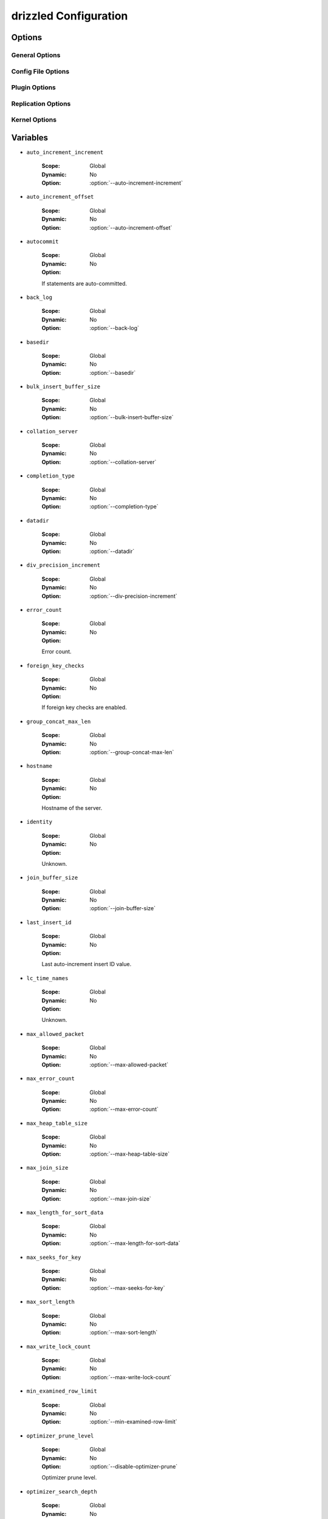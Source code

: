 .. program:: drizzled

.. _drizzled_configuration:

drizzled Configuration
======================

.. _drizzled_options:

Options
-------

.. _drizzled_gneral_options:

General Options
^^^^^^^^^^^^^^^

.. option:: --daemon, -d

   Run :program:`drizzled` as a daemon.

.. option:: --help, -?

   Display this help and exit.

.. option:: --help-extended

   Display this help and exit after initializing plugins.

.. option:: --user, -u ARG

   :Default:
   :Variable:

   Run drizzled daemon as user.

.. option:: --version, -V

   :Default:
   :Variable: ``version``

   Print the version of Drizzle and exit.

.. _drizzled_config_file_options:

Config File Options
^^^^^^^^^^^^^^^^^^^

.. option:: --config-dir DIR

   :Default: :file:`/etc/drizzle`
   :Variable:

   Base location for config files.

.. option:: --defaults-file FILE

   :Default:
   :Variable:

   Configuration file to use.

.. option:: --no-defaults

   :Default:
   :Variable:

   Configuration file defaults are not used if no-defaults is set.

.. _drizzled_plugin_options:

Plugin Options
^^^^^^^^^^^^^^

.. option:: --plugin-add LIST

   :Default:
   :Variable:

   Optional comma separated list of plugins to load at startup in addition
   to the default list of plugins.

   For example::

     --plugin-add=crc32,console,pbxt

.. option:: --plugin-dir DIR

   :Default:
   :Variable:

   Directory for plugins.

.. option:: --plugin-load LIST

   :Default: See :ref:`default_plugins`
   :Variable:

   Optional comma separated list of plugins to load at starup instead of 
   the default plugin load list. This completely replaces the whole list.

.. option:: --plugin-remove LIST

   :Default:
   :Variable:

   Optional comma separated list of plugins to not load at startup.
   Effectively removes a plugin from the list of plugins to be loaded.

   For example::

     --plugin-remove=syslog,md5

.. _drizzled_replication_options:

Replication Options
^^^^^^^^^^^^^^^^^^^

.. option:: --replicate-query

   :Default:
   :Variable: ``replicate_query``

   Include the SQL query in replicated protobuf messages.

.. option:: --transaction-message-threshold

   :Default: 1048576
   :Variable: ``transaction_message_threshold``

   Max message size written to transaction log, valid values 131072 - 1048576 bytes.

.. _drizzled_kernel_options:

Kernel Options
^^^^^^^^^^^^^^

.. option:: --auto-increment-increment ARG

   :Default: 1
   :Variable: ``auto_increment_increment``

   Auto-increment columns are incremented by this

.. option:: --auto-increment-offset ARG

   :Default: 1
   :Variable: ``auto_increment_offset``

   Offset added to Auto-increment columns.
   Used when auto-increment-increment != 1

.. option:: --back-log ARG

   :Default: 50
   :Variable: ``back_log``

   The number of outstanding connection requests Drizzle can have. This comes
   into play when the main Drizzle thread gets very many connection requests in
   a very short time.

.. option:: --basedir, -b ARG

   :Default:
   :Variable: ``basedir``

   Path to installation directory.
   All paths are usually resolved relative to this.

.. option:: --bulk-insert-buffer-size SIZE

   :Default: 8388608
   :Variable: ``bulk_insert_buffer_size``

   Size of tree cache used in bulk insert optimization. Note that this is a
   limit per thread!

.. option:: --chroot, -r ARG

   :Default:
   :Variable:

   Chroot drizzled daemon during startup.

.. option:: --collation-server ARG

   :Default:
   :Variable: ``collation_server``

   Set the default collation.

.. option:: --completion-type ARG

   :Default: 0
   :Variable: ``completion_type``

   Unknown.

.. option:: --core-file

   :Default:
   :Variable:

   Write core on errors.

.. option:: --datadir ARG

   :Default:
   :Variable: ``datadir``

   Path to the database root.

.. option:: --default-storage-engine ARG

   :Default: InnoDB
   :Variable: ``storage_engine``

   Set the default storage engine for tables.

.. option:: --default-time-zone ARG

   :Default:
   :Variable:

   Set the default time zone.

.. option:: --disable-optimizer-prune

   :Default:
   :Variable: ``optimizer_prune_level``

   Do not apply any heuristic(s) during query optimization to prune, thus
   perform an exhaustive search from the optimizer search space.

.. option:: --div-precision-increment ARG

   :Default: 4
   :Variable: ``div_precision_increment``

   Precision of the result of '/' operator will be increased on that value.

.. We should really remove --exit-info as an option
.. option:: --exit-info, -T ARG

   :Default:
   :Variable:

   Used for debugging;  Use at your own risk!

.. option:: --gdb

   :Default:
   :Variable:

   Set up signals usable for debugging.

.. option:: --group-concat-max-len ARG

   :Default: 1024
   :Variable: ``group_concat_max_len``

   The maximum length of the result of function  group_concat.

.. option:: --join-buffer-constraint ARG

   :Default: 0
   :Variable:

   A global constraint for join-buffer-size for all clients, cannot be set lower
   than :option:`--join-buffer-size`.  Setting to 0 means unlimited.

.. option:: --join-buffer-size SIZE

   :Default: 131072
   :Variable: ``join_buffer_size``

   The size of the buffer that is used for full joins.

.. option:: --lc-time-name ARG

   :Default:
   :Variable: ``lc_time_names``

   Set the language used for the month names and the days of the week.

.. option:: --log-warnings, -W ARG

   :Default:
   :Variable:

   Log some not critical warnings to the log file.

.. Why is this a core ARG?
.. option:: --max-allowed-packet SIZE

   :Default: 64M
   :Variable: ``max_allowed_packet``

   Max packetlength to send/receive from to server.

.. option:: --max-connect-errors ARG

   :Default: 10
   :Variable:

   If there is more than this number of interrupted connections from a host
   this host will be blocked from further connections.

.. option:: --max-error-count ARG

   :Default: 64
   :Variable: ``max_error_count``

   Max number of errors/warnings to store for a statement.

.. option:: --max-heap-table-size SIZE

   :Default: 16M
   :Variable: ``max_heap_table_size``

   Don't allow creation of heap tables bigger than this.

.. option:: --max-join-size SIZE

   :Default: 2147483647
   :Variable: ``max_join_size``

   Joins that are probably going to read more than max_join_size records return
   an error.

.. option:: --max-length-for-sort-data SIZE

   :Default: 1024
   :Variable: ``max_length_for_sort_data``

   Max number of bytes in sorted records.

.. option:: --max-seeks-for-key ARG

   :Default: -1
   :Variable: ``max_seeks_for_key``

   Limit assumed max number of seeks when looking up rows based on a key.
   Set to -1 to disable.

.. option:: --max-sort-length SIZE

   :Default: 1024
   :Variable: ``max_sort_length``

   The number of bytes to use when sorting BLOB or TEXT values (only the first
   max_sort_length bytes of each value are used; the rest are ignored).

.. option:: --max-write-lock-count ARG

   :Default: -1
   :Variable: ``max_write_lock_count``

   After this many write locks, allow some read locks to run in between.
   Set to -1 to disable.

.. option:: --min-examined-row-limit ARG

   :Default: 0
   :Variable: ``min_examined_row_limit``

   Don't log queries which examine less than min_examined_row_limit rows to
   file.

.. option:: --optimizer-search-depth ARG

   :Default: 0
   :Variable: ``optimizer_search_depth``

   Maximum depth of search performed by the query optimizer. Values larger than
   the number of relations in a query result in better query plans, but take
   longer to compile a query. Smaller values than the number of tables in a
   relation result in faster optimization, but may produce very bad query plans.
   If set to 0, the system will automatically pick a reasonable value; if set to
   MAX_TABLES+2, the optimizer will switch to the original find_best (used for
   testing/comparison).

.. option:: --pid-file FILE

   :Default:
   :Variable: ``pid_file``

   PID file used by :program:`drizzled`.

.. Why is this a core argument?
.. option:: --port-open-timeout ARG

   :Default: 0
   :Variable:

   Maximum time in seconds to wait for the port to become free.
   A value of 0 means not to wait.

.. option:: --preload-buffer-size SIZE

   :Default: 32768
   :Variable: ``preload_buffer_size``

   The size of the buffer that is allocated when preloading indexes.

.. option:: --query-alloc-block-size SIZE

   :Default: 8192
   :Variable: ``query_alloc_block_size``

   Allocation block size for query parsing and execution.

.. option:: --query-prealloc-size SIZE

   :Default: 8192
   :Variable: ``query_prealloc_size``

   Persistent buffer for query parsing and execution.

.. option:: --range-alloc-block-size SIZE

   :Default: 4096
   :Variable: ``range_alloc_block_size``

   Allocation block size for storing ranges during optimization.

.. option:: --read-buffer-constraint ARG

   :Default: 0
   :Variable:

   A global constraint for read-buffer-size for all clients, cannot be set lower
   than --read-buffer-size.  Setting to 0 means unlimited.

.. option:: --read-buffer-size SIZE

   :Default: 131072
   :Variable: ``read_buffer_size``

   Each thread that does a sequential scan allocates a buffer of this size for
   each table it scans. If you do many sequential scans, you may want to
   increase this value.  Note that this only affect MyISAM.

.. option:: --read-rnd-buffer-size SIZE

   :Default: 262144
   :Variable: ``read_rnd_buffer_size``

   When reading rows in sorted order after a sort, the rows are read through
   this buffer to avoid a disk seeks. If not set, then it's set to the value of
   record_buffer.

.. option:: --read-rnd-constraint ARG

   :Default: 0
   :Variable:

   A global constraint for read-rnd-buffer-size for all clients, cannot be set
   lower than --read-rnd-buffer-size.  Setting to 0 means unlimited.

.. option:: --scheduler ARG

   :Default: multi-thread
   :Variable: ``scheduler``

   Select scheduler to be used.

.. option:: --secure-file-priv ARG

   :Default:
   :Variable: ``secure_file_priv``

   Limit LOAD DATA, SELECT ... OUTFILE, and LOAD_FILE() to files within
   specified directory.

.. Why is this still here?
.. option:: --server-id ARG

   :Default: 0
   :Variable: ``server_id``

   Uniquely identifies the server instance in the community of replication
   partners.

.. option:: --skip-stack-trace

   :Default:
   :Variable:

   Don't print a stack trace on failure.

.. option:: --sort-buffer-constraint ARG

   :Default: 0
   :Variable:

   A global constraint for sort-buffer-size for all clients, cannot be set lower
   than --sort-buffer-size.  Setting to 0 means unlimited.

.. option:: --sort-buffer-size SIZE

   :Default: 2097144
   :Variable: ``sort_buffer_size``

   Each thread that needs to do a sort allocates a buffer of this size.

.. option:: --symbolic-links, -s

   :Default:
   :Variable:

   Enable symbolic link support.

.. option:: --table-definition-cache ARG

   :Default: 128
   :Variable: ``table_definition_cache``

   The number of cached table definitions.

.. option:: --table-lock-wait-timeout ARG

   :Default: 50
   :Variable: ``table_lock_wait_timeout``

   Timeout in seconds to wait for a table level lock before returning an error.
   Used only if the connection has active cursors.

.. option:: --table-open-cache ARG

   :Default: 1024
   :Variable: ``table_open_cache``

   The number of cached open tables.

.. option:: --thread-stack ARG

   :Default: 0
   :Variable: ``thread_stack``

   The stack size for each thread. 0 means use OS default.

.. option:: --timed-mutexes

   :Default:
   :Variable: ``timed_mutexes``

   Specify whether to time mutexes (only InnoDB mutexes are currently supported).

.. option:: --tmp-table-size SIZE

   :Default: 16M
   :Variable: ``tmp_table_size``

   If an internal in-memory temporary table exceeds this size, Drizzle will
   automatically convert it to an on-disk MyISAM table.

.. option:: --tmpdir, -t DIR

   :Default:
   :Variable: ``tmpdir``

   Path for temporary files.

.. option:: --transaction-isolation ARG

   :Default: REPEATABLE-READ
   :Variable: ``tx_isolation``

   Default transaction isolation level.

.. _drizzled_variables:

Variables
---------

.. _drizzled_auto_increment_increment:

* ``auto_increment_increment``

   :Scope: Global
   :Dynamic: No
   :Option: :option:`--auto-increment-increment`

.. _drizzled_auto_increment_offset:

* ``auto_increment_offset``

   :Scope: Global
   :Dynamic: No
   :Option: :option:`--auto-increment-offset`

.. _drizzled_autocommit:

* ``autocommit``

   :Scope: Global
   :Dynamic: No
   :Option:

   If statements are auto-committed.

.. _drizzled_back_log:

* ``back_log``

   :Scope: Global
   :Dynamic: No
   :Option: :option:`--back-log`

.. _drizzled_basedir:

* ``basedir``

   :Scope: Global
   :Dynamic: No
   :Option: :option:`--basedir`

.. _drizzled_bulk_insert_buffer_size:

* ``bulk_insert_buffer_size``

   :Scope: Global
   :Dynamic: No
   :Option: :option:`--bulk-insert-buffer-size`

.. _drizzled_collation_server:

* ``collation_server``

   :Scope: Global
   :Dynamic: No
   :Option: :option:`--collation-server`

.. _drizzled_completion_type:

* ``completion_type``

   :Scope: Global
   :Dynamic: No
   :Option: :option:`--completion-type`

.. _drizzled_datadir:

* ``datadir``

   :Scope: Global
   :Dynamic: No
   :Option: :option:`--datadir`

.. _drizzled_div_precision_increment:

* ``div_precision_increment``

   :Scope: Global
   :Dynamic: No
   :Option: :option:`--div-precision-increment`

.. _drizzled_error_count:

* ``error_count``

   :Scope: Global
   :Dynamic: No
   :Option:

   Error count.

.. _drizzled_foreign_key_checks:

* ``foreign_key_checks``

   :Scope: Global
   :Dynamic: No
   :Option:

   If foreign key checks are enabled.

.. _drizzled_group_concat_max_len:

* ``group_concat_max_len``

   :Scope: Global
   :Dynamic: No
   :Option: :option:`--group-concat-max-len`

.. _drizzled_hostname:

* ``hostname``

   :Scope: Global
   :Dynamic: No
   :Option:

   Hostname of the server.

.. _drizzled_identity:

* ``identity``

   :Scope: Global
   :Dynamic: No
   :Option:

   Unknown.

.. _drizzled_join_buffer_size:

* ``join_buffer_size``

   :Scope: Global
   :Dynamic: No
   :Option: :option:`--join-buffer-size`

.. _drizzled_last_insert_id:

* ``last_insert_id``

   :Scope: Global
   :Dynamic: No
   :Option:

   Last auto-increment insert ID value.

.. _drizzled_lc_time_names:

* ``lc_time_names``

   :Scope: Global
   :Dynamic: No
   :Option:

   Unknown.

.. _drizzled_max_allowed_packet:

* ``max_allowed_packet``

   :Scope: Global
   :Dynamic: No
   :Option: :option:`--max-allowed-packet`

.. _drizzled_max_error_count:

* ``max_error_count``

   :Scope: Global
   :Dynamic: No
   :Option: :option:`--max-error-count`

.. _drizzled_max_heap_table_size:

* ``max_heap_table_size``

   :Scope: Global
   :Dynamic: No
   :Option: :option:`--max-heap-table-size`

.. _drizzled_max_join_size:

* ``max_join_size``

   :Scope: Global
   :Dynamic: No
   :Option: :option:`--max-join-size`

.. _drizzled_max_length_for_sort_data:

* ``max_length_for_sort_data``

   :Scope: Global
   :Dynamic: No
   :Option: :option:`--max-length-for-sort-data`

.. _drizzled_max_seeks_for_key:

* ``max_seeks_for_key``

   :Scope: Global
   :Dynamic: No
   :Option: :option:`--max-seeks-for-key`

.. _drizzled_max_sort_length:

* ``max_sort_length``

   :Scope: Global
   :Dynamic: No
   :Option: :option:`--max-sort-length`

.. _drizzled_max_write_lock_count:

* ``max_write_lock_count``

   :Scope: Global
   :Dynamic: No
   :Option: :option:`--max-write-lock-count`

.. _drizzled_min_examined_row_limit:

* ``min_examined_row_limit``

   :Scope: Global
   :Dynamic: No
   :Option: :option:`--min-examined-row-limit`

.. _drizzled_optimizer_prune_level:

* ``optimizer_prune_level``

   :Scope: Global
   :Dynamic: No
   :Option: :option:`--disable-optimizer-prune`

   Optimizer prune level.

.. _drizzled_optimizer_search_depth:

* ``optimizer_search_depth``

   :Scope: Global
   :Dynamic: No
   :Option: :option:`--optimizer-search-depth`

.. _drizzled_pid_file:

* ``pid_file``

   :Scope: Global
   :Dynamic: No
   :Option: :option:`--pid-file`

.. _drizzled_plugin_dir:

* ``plugin_dir``

   :Scope: Global
   :Dynamic: No
   :Option: :option:`--plugin-dir`

.. _drizzled_preload_buffer_size:

* ``preload_buffer_size``

   :Scope: Global
   :Dynamic: No
   :Option: :option:`--preload-buffer-size`

.. _drizzled_pseudo_thread_id:

* ``pseudo_thread_id``

   :Scope: Global
   :Dynamic: No
   :Option:

   Unknown.

.. _drizzled_query_alloc_block_size:

* ``query_alloc_block_size``

   :Scope: Global
   :Dynamic: No
   :Option: :option:`--query-alloc-block-size`

.. _drizzled_query_prealloc_size:

* ``query_prealloc_size``

   :Scope: Global
   :Dynamic: No
   :Option: :option:`--query-prealloc-size`

.. _drizzled_range_alloc_block_size:

* ``range_alloc_block_size``

   :Scope: Global
   :Dynamic: No
   :Option: :option:`--range-alloc-block-size`

.. _drizzled_read_buffer_size:

* ``read_buffer_size``

   :Scope: Global
   :Dynamic: No
   :Option: :option:`--read-buffer-size`

.. _drizzled_read_rnd_buffer_size:

* ``read_rnd_buffer_size``

   :Scope: Global
   :Dynamic: No
   :Option: :option:`--read-rnd-buffer-size`

.. _drizzled_replicate_query:

* ``replicate_query``

   :Scope: Global
   :Dynamic: No
   :Option: :option:`--replicate-query`

.. _drizzled_scheduler:

* ``scheduler``

   :Scope: Global
   :Dynamic: No
   :Option: :option:`--scheduler`

.. _drizzled_secure_file_priv:

* ``secure_file_priv``

   :Scope: Global
   :Dynamic: No
   :Option: :option:`--secure-file-priv`

.. _drizzled_server_id:

* ``server_id``

   :Scope: Global
   :Dynamic: No
   :Option: :option:`--server-id`

.. _drizzled_server_uuid:

* ``server_uuid``

   :Scope: Global
   :Dynamic: No
   :Option:

   Server UUID.

.. _drizzled_sort_buffer_size:

* ``sort_buffer_size``

   :Scope: Global
   :Dynamic: No
   :Option: :option:`--sort-buffer-size`

.. _drizzled_sql_big_selects:

* ``sql_big_selects``

   :Scope: Global
   :Dynamic: No
   :Option:

   Unknown.

.. _drizzled_sql_buffer_result:

* ``sql_buffer_result``

   :Scope: Global
   :Dynamic: No
   :Option:

   Unknown.

.. _drizzled_sql_notes:

* ``sql_notes``

   :Scope: Global
   :Dynamic: No
   :Option:

   Unknown.

.. _drizzled_sql_select_limit:

* ``sql_select_limit``

   :Scope: Global
   :Dynamic: No
   :Option:

   Unknown.

.. _drizzled_sql_warnings:

* ``sql_warnings``

   :Scope: Global
   :Dynamic: No
   :Option:

   Unknown.

.. _drizzled_storage_engine:

* ``storage_engine``

   :Scope: Global
   :Dynamic: No
   :Option: :option:`--default-storage-engine`

.. _drizzled_table_definition_cache:

* ``table_definition_cache``

   :Scope: Global
   :Dynamic: No
   :Option: :option:`--table-definition-cache`

.. _drizzled_table_lock_wait_timeout:

* ``table_lock_wait_timeout``

   :Scope: Global
   :Dynamic: No
   :Option: :option:`--table-lock-wait-timeout`

.. _drizzled_table_open_cache:

* ``table_open_cache``

   :Scope: Global
   :Dynamic: No
   :Option: :option:`--table-open-cache`

.. _drizzled_thread_stack:

* ``thread_stack``

   :Scope: Global
   :Dynamic: No
   :Option: :option:`--thread-stack`

.. _drizzled_timed_mutexes:

* ``timed_mutexes``

   :Scope: Global
   :Dynamic: No
   :Option: :option:`--timed-mutexes`

.. _drizzled_timestamp:

* ``timestamp``

   :Scope: Global
   :Dynamic: No
   :Option:

   Current UNIX timestamp.

.. _drizzled_tmp_table_size:

* ``tmp_table_size``

   :Scope: Global
   :Dynamic: No
   :Option: :option:`--tmp-table-size`

.. _drizzled_tmpdir:

* ``tmpdir``

   :Scope: Global
   :Dynamic: No
   :Option: :option:`--tmpdir`

.. _drizzled_transaction_message_threshold:

* ``transaction_message_threshold``

   :Scope: Global
   :Dynamic: No
   :Option: :option:`--transaction-message-threshold`

.. _drizzled_tx_isolation:

* ``tx_isolation``

   :Scope: Global
   :Dynamic: No
   :Option: :option:`--transaction-isolation`

.. _drizzled_unique_checks:

* ``unique_checks``

   :Scope: Global
   :Dynamic: No
   :Option:

   Check UNIQUE indexes for uniqueness.

.. _drizzled_vc_branch:

* ``vc_branch``

   :Scope: Global
   :Dynamic: No
   :Option:

   Version control (Bazaar) branch.

.. _drizzled_vc_release_id:

* ``vc_release_id``

   :Scope: Global
   :Dynamic: No
   :Option:

   Version control (Bazaar) release id.

.. _drizzled_vc_revid:

* ``vc_revid``

   :Scope: Global
   :Dynamic: No
   :Option:

   Version control (Bazaar) revision id.

.. _drizzled_vc_revno:

* ``vc_revno``

   :Scope: Global
   :Dynamic: No
   :Option:

   Version control (Bazaar) revision number.

.. _drizzled_version:

* ``version``

   :Scope: Global
   :Dynamic: No
   :Option: :option:`--version`

   Drizzle version.

.. _drizzled_version_comment:

* ``version_comment``

   :Scope: Global
   :Dynamic: No
   :Option:

   Version comment.

.. _drizzled_version_compile_machine:

* ``version_compile_machine``

   :Scope: Global
   :Dynamic: No
   :Option:

   Version compile for machine type.

.. _drizzled_version_compile_os:

* ``version_compile_os``

   :Scope: Global
   :Dynamic: No
   :Option:

   Version compile for OS.

.. _drizzled_version_compile_vendor:

* ``version_compile_vendor``

   :Scope: Global
   :Dynamic: No
   :Option:

   Version compile for OS vendor.

.. _drizzled_warning_count:

* ``warning_count``

   :Scope: Global
   :Dynamic: No
   :Option:

   Unknown.
